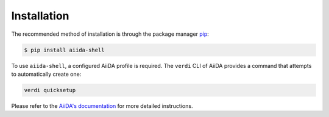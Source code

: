 .. _installation:


============
Installation
============

The recommended method of installation is through the package manager `pip <https://pip.pypa.io/en/stable/>`_:

.. code-block:: console

    $ pip install aiida-shell

To use ``aiida-shell``, a configured AiiDA profile is required.
The ``verdi`` CLI of AiiDA provides a command that attempts to automatically create one:

.. code-block:: console

    verdi quicksetup

Please refer to the `AiiDA's documentation <https://aiida.readthedocs.io/projects/aiida-core/en/latest/intro/get_started.html>`_ for more detailed instructions.
